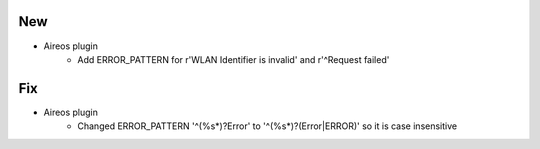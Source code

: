 --------------------------------------------------------------------------------
                                      New
--------------------------------------------------------------------------------

* Aireos plugin
	* Add ERROR_PATTERN for r'WLAN Identifier is invalid' and r'^Request failed'

--------------------------------------------------------------------------------
                                      Fix
--------------------------------------------------------------------------------

* Aireos plugin
	* Changed ERROR_PATTERN '^(%\s*)?Error' to '^(%\s*)?(Error|ERROR)' so it is case insensitive
